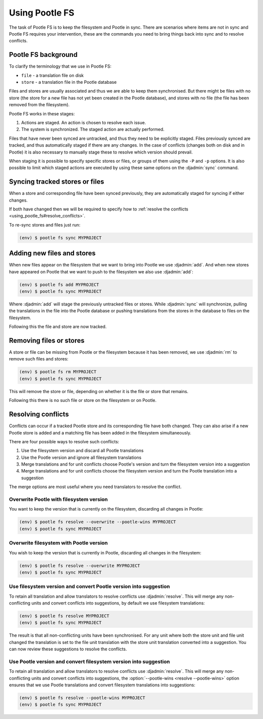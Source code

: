 .. _using_pootle_fs:

Using Pootle FS
===============

The task of Pootle FS is to keep the filesystem and Pootle in sync. There are
scenarios where items are not in sync and Pootle FS requires your intervention,
these are the commands you need to bring things back into sync and to resolve
conflicts.


.. _using_pootle_fs#background:

Pootle FS background
--------------------

To clarify the terminology that we use in Pootle FS:

- ``file`` - a translation file on disk
- ``store`` - a translation file in the Pootle database

Files and stores are usually associated and thus we are able to keep them
synchronised. But there might be files with no store (the store for a new file
has not yet been created in the Pootle database), and stores with no file (the
file has been removed from the filesystem).

Pootle FS works in these stages:

1. Actions are staged. An action is chosen to resolve each issue.
2. The system is synchronized. The staged action are actually performed.

Files that have never been synced are untracked, and thus they need to be
explicitly staged. Files previously synced are tracked, and thus automatically
staged if there are any changes. In the case of conflicts (changes both on disk
and in Pootle) it is also necessary to manually stage these to resolve which
version should prevail.

When staging it is possible to specify specific stores or files, or groups of
them using the ``-P`` and ``-p`` options. It is also possible to limit which
staged actions are executed by using these same options on the :djadmin:`sync`
command.


.. _using_pootle_fs#sync_tracked:

Syncing tracked stores or files
-------------------------------

When a store and corresponding file have been synced previously, they are
automatically staged for syncing if either changes.

If both have changed then we will be required to specify how to :ref:`resolve
the conflicts <using_pootle_fs#resolve_conflicts>`.

To re-sync stores and files just run:

.. code-block:: console

   (env) $ pootle fs sync MYPROJECT


.. _using_pootle_fs#add_files_stores:

Adding new files and stores
---------------------------

When new files appear on the filesystem that we want to bring into Pootle we
use :djadmin:`add`. And when new stores have appeared on Pootle that we want to
push to the filesystem we also use :djadmin:`add`:

.. code-block:: console
   
   (env) $ pootle fs add MYPROJECT
   (env) $ pootle fs sync MYPROJECT


Where :djadmin:`add` will stage the previously untracked files or stores.
While :djadmin:`sync` will synchronize, pulling the translations in the file
into the Pootle database or pushing translations from the stores in the
database to files on the filesystem.

Following this the file and store are now tracked.


.. _using_pootle_fs#remove_files_stores:

Removing files or stores
------------------------

A store or file can be missing from Pootle or the filesystem because it has
been removed, we use :djadmin:`rm` to remove such files and stores:

.. code-block:: console
   
   (env) $ pootle fs rm MYPROJECT
   (env) $ pootle fs sync MYPROJECT


This will remove the store or file, depending on whether it is the file or
store that remains.

Following this there is no such file or store on the filesystem or on Pootle.


.. _using_pootle_fs#resolve_conflicts:

Resolving conflicts
-------------------

Conflicts can occur if a tracked Pootle store and its corresponding file have
both changed. They can also arise if a new Pootle store is added and a matching
file has been added in the filesystem simultaneously.

There are four possible ways to resolve such conflicts:

1. Use the filesystem version and discard all Pootle translations
2. Use the Pootle version and ignore all filesystem translations
3. Merge translations and for unit conflicts choose Pootle's version and turn
   the filesystem version into a suggestion
4. Merge translations and for unit conflicts choose the filesystem version and
   turn the Pootle translation into a suggestion

The merge options are most useful where you need translators to resolve the
conflict.


.. _using_pootle_fs#resolve_conflict_overwrite_pootle:

Overwrite Pootle with filesystem version
^^^^^^^^^^^^^^^^^^^^^^^^^^^^^^^^^^^^^^^^

You want to keep the version that is currently on the filesystem, discarding
all changes in Pootle:

.. code-block:: console
   
   (env) $ pootle fs resolve --overwrite --pootle-wins MYPROJECT
   (env) $ pootle fs sync MYPROJECT


.. _using_pootle_fs#resolve_conflict_overwrite_filesystem:

Overwrite filesystem with Pootle version
^^^^^^^^^^^^^^^^^^^^^^^^^^^^^^^^^^^^^^^^

You wish to keep the version that is currently in Pootle, discarding all
changes in the filesystem:

.. code-block:: console
   
   (env) $ pootle fs resolve --overwrite MYPROJECT
   (env) $ pootle fs sync MYPROJECT


.. _using_pootle_fs#resolve_conflict_pootle_suggestion:

Use filesystem version and convert Pootle version into suggestion
^^^^^^^^^^^^^^^^^^^^^^^^^^^^^^^^^^^^^^^^^^^^^^^^^^^^^^^^^^^^^^^^^

To retain all translation and allow translators to resolve conflicts use
:djadmin:`resolve`. This will merge any non-conflicting units and convert
conflicts into suggestions, by default we use filesystem translations:

.. code-block:: console
   
   (env) $ pootle fs resolve MYPROJECT
   (env) $ pootle fs sync MYPROJECT


The result is that all non-conflicting units have been synchronised. For any
unit where both the store unit and file unit changed the translation is set to
the file unit translation with the store unit translation converted into a
suggestion. You can now review these suggestions to resolve the conflicts.


.. _using_pootle_fs#resolve_conflict_filesystem_suggestion:

Use Pootle version and convert filesystem version into suggestion
^^^^^^^^^^^^^^^^^^^^^^^^^^^^^^^^^^^^^^^^^^^^^^^^^^^^^^^^^^^^^^^^^

To retain all translation and allow translators to resolve conflicts use
:djadmin:`resolve`. This will merge any non-conflicting units and convert
conflicts into suggestions, the :option:`--pootle-wins <resolve --pootle-wins>`
option ensures that we use Pootle translations and convert filesystem
translations into suggestions:

.. code-block:: console
   
   (env) $ pootle fs resolve --pootle-wins MYPROJECT
   (env) $ pootle fs sync MYPROJECT
